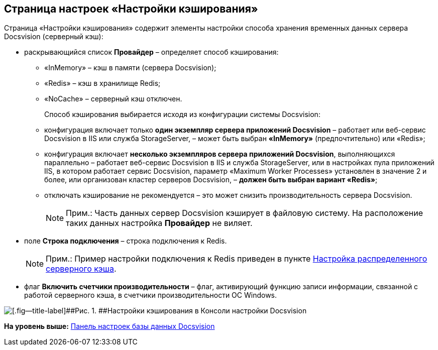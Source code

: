[[ariaid-title1]]
== Страница настроек «Настройки кэширования»

Страница «Настройки кэширования» содержит элементы настройки способа хранения временных данных сервера Docsvision (серверный кэш):

* раскрывающийся список [.ph .uicontrol]*Провайдер* – определяет способ кэширования:
** «InMemory» – кэш в памяти (сервера Docsvision);
** «Redis» – кэш в хранилище Redis;
** «NoCache» – серверный кэш отключен.
+
Способ кэширования выбирается исходя из конфигурации системы Docsvision:
** конфигурация включает только *один экземпляр сервера приложений Docsvision* – работает или веб-сервис Docsvision в IIS или служба StorageServer, – может быть выбран *«InMemory»* (предпочтительно) или «Redis»;
** конфигурация включает *несколько экземпляров сервера приложений Docsvision*, выполняющихся параллельно – работает веб-сервис Docsvision в IIS и служба StorageServer, или в настройках пула приложений IIS, в котором работает сервис Docsvision, параметр «Maximum Worker Processes» установлен в значение 2 и более, или организован кластер серверов Docsvision, – *должен быть выбран вариант «Redis»*;
** отключать кэширование не рекомендуется – это может снизить производительность сервера Docsvision.
+
[NOTE]
====
[.note__title]#Прим.:# Часть данных сервер Docsvision кэширует в файловую систему. На расположение таких данных настройка [.ph .uicontrol]*Провайдер* не виляет.
====
* поле [.ph .uicontrol]*Строка подключения* – строка подключения к Redis.
+
[NOTE]
====
[.note__title]#Прим.:# Пример настройки подключения к Redis приведен в пункте xref:Redis.adoc[Настройка распределенного серверного кэша].
====
* флаг [.ph .uicontrol]*Включить счетчики производительности* – флаг, активирующий функцию записи информации, связанной с работой серверного кэша, в счетчики производительности ОС Windows.

image::img/ControlPanelCachingPage.png[[.fig--title-label]##Рис. 1. ##Настройки кэширования в Консоли настройки Docsvision]

*На уровень выше:* xref:../topics/DatabaseConfiguration.adoc[Панель настроек базы данных Docsvision]
